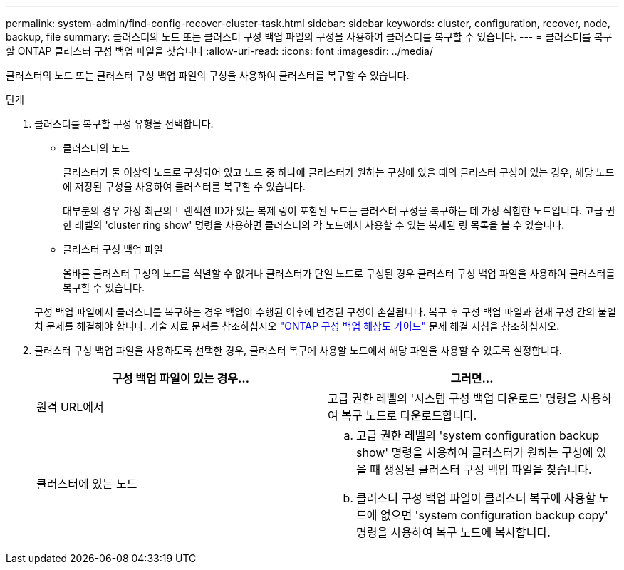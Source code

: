 ---
permalink: system-admin/find-config-recover-cluster-task.html 
sidebar: sidebar 
keywords: cluster, configuration, recover, node, backup, file 
summary: 클러스터의 노드 또는 클러스터 구성 백업 파일의 구성을 사용하여 클러스터를 복구할 수 있습니다. 
---
= 클러스터를 복구할 ONTAP 클러스터 구성 백업 파일을 찾습니다
:allow-uri-read: 
:icons: font
:imagesdir: ../media/


[role="lead"]
클러스터의 노드 또는 클러스터 구성 백업 파일의 구성을 사용하여 클러스터를 복구할 수 있습니다.

.단계
. 클러스터를 복구할 구성 유형을 선택합니다.
+
** 클러스터의 노드
+
클러스터가 둘 이상의 노드로 구성되어 있고 노드 중 하나에 클러스터가 원하는 구성에 있을 때의 클러스터 구성이 있는 경우, 해당 노드에 저장된 구성을 사용하여 클러스터를 복구할 수 있습니다.

+
대부분의 경우 가장 최근의 트랜잭션 ID가 있는 복제 링이 포함된 노드는 클러스터 구성을 복구하는 데 가장 적합한 노드입니다. 고급 권한 레벨의 'cluster ring show' 명령을 사용하면 클러스터의 각 노드에서 사용할 수 있는 복제된 링 목록을 볼 수 있습니다.

** 클러스터 구성 백업 파일
+
올바른 클러스터 구성의 노드를 식별할 수 없거나 클러스터가 단일 노드로 구성된 경우 클러스터 구성 백업 파일을 사용하여 클러스터를 복구할 수 있습니다.

+
구성 백업 파일에서 클러스터를 복구하는 경우 백업이 수행된 이후에 변경된 구성이 손실됩니다. 복구 후 구성 백업 파일과 현재 구성 간의 불일치 문제를 해결해야 합니다. 기술 자료 문서를 참조하십시오 link:https://kb.netapp.com/Advice_and_Troubleshooting/Data_Storage_Software/ONTAP_OS/ONTAP_Configuration_Backup_Resolution_Guide["ONTAP 구성 백업 해상도 가이드"] 문제 해결 지침을 참조하십시오.



. 클러스터 구성 백업 파일을 사용하도록 선택한 경우, 클러스터 복구에 사용할 노드에서 해당 파일을 사용할 수 있도록 설정합니다.
+
|===
| 구성 백업 파일이 있는 경우... | 그러면... 


 a| 
원격 URL에서
 a| 
고급 권한 레벨의 '시스템 구성 백업 다운로드' 명령을 사용하여 복구 노드로 다운로드합니다.



 a| 
클러스터에 있는 노드
 a| 
.. 고급 권한 레벨의 'system configuration backup show' 명령을 사용하여 클러스터가 원하는 구성에 있을 때 생성된 클러스터 구성 백업 파일을 찾습니다.
.. 클러스터 구성 백업 파일이 클러스터 복구에 사용할 노드에 없으면 'system configuration backup copy' 명령을 사용하여 복구 노드에 복사합니다.


|===

